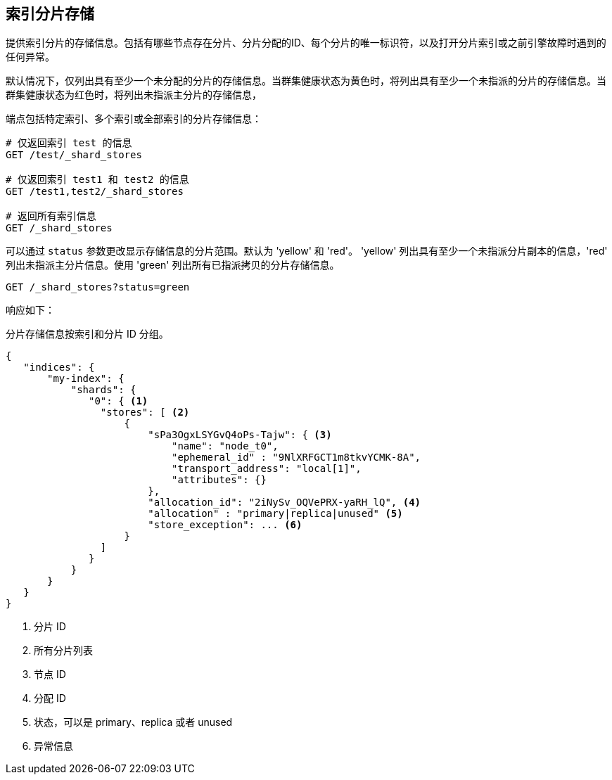 [[indices-shards-stores]]
== 索引分片存储

提供索引分片的存储信息。包括有哪些节点存在分片、分片分配的ID、每个分片的唯一标识符，以及打开分片索引或之前引擎故障时遇到的任何异常。

默认情况下，仅列出具有至少一个未分配的分片的存储信息。当群集健康状态为黄色时，将列出具有至少一个未指派的分片的存储信息。当群集健康状态为红色时，将列出未指派主分片的存储信息，

端点包括特定索引、多个索引或全部索引的分片存储信息：

[source,js]
--------------------------------------------------
# 仅返回索引 test 的信息
GET /test/_shard_stores

# 仅返回索引 test1 和 test2 的信息
GET /test1,test2/_shard_stores

# 返回所有索引信息
GET /_shard_stores
--------------------------------------------------
// CONSOLE
// TEST[s/^/PUT test\nPUT test1\nPUT test2\n/]

可以通过 `status` 参数更改显示存储信息的分片范围。默认为 'yellow' 和 'red'。 'yellow' 列出具有至少一个未指派分片副本的信息，'red' 列出未指派主分片信息。使用 'green' 列出所有已指派拷贝的分片存储信息。

[source,js]
--------------------------------------------------
GET /_shard_stores?status=green
--------------------------------------------------
// CONSOLE
// TEST[setup:node]
// TEST[s/^/PUT my-index\n{"settings":{"number_of_shards":1, "number_of_replicas": 0}}\nPOST my-index\/test\?refresh\n{"test": "test"}\n/]

响应如下：

分片存储信息按索引和分片 ID 分组。

[source,js]
--------------------------------------------------
{
   "indices": {
       "my-index": {
           "shards": {
              "0": { <1>
                "stores": [ <2>
                    {
                        "sPa3OgxLSYGvQ4oPs-Tajw": { <3>
                            "name": "node_t0",
                            "ephemeral_id" : "9NlXRFGCT1m8tkvYCMK-8A",
                            "transport_address": "local[1]",
                            "attributes": {}
                        },
                        "allocation_id": "2iNySv_OQVePRX-yaRH_lQ", <4>
                        "allocation" : "primary|replica|unused" <5>
                        "store_exception": ... <6>
                    }
                ]
              }
           }
       }
   }
}
--------------------------------------------------
// TESTRESPONSE[s/"store_exception": \.\.\.//]
// TESTRESPONSE[s/"sPa3OgxLSYGvQ4oPs-Tajw"/\$node_name/]
// TESTRESPONSE[s/: "[^"]*"/: $body.$_path/]
// TESTRESPONSE[s/"attributes": \{[^}]*\}/"attributes": $body.$_path/]



<1> 分片 ID
<2> 所有分片列表
<3> 节点 ID
<4> 分配 ID
<5> 状态，可以是 primary、replica 或者 unused
<6> 异常信息
